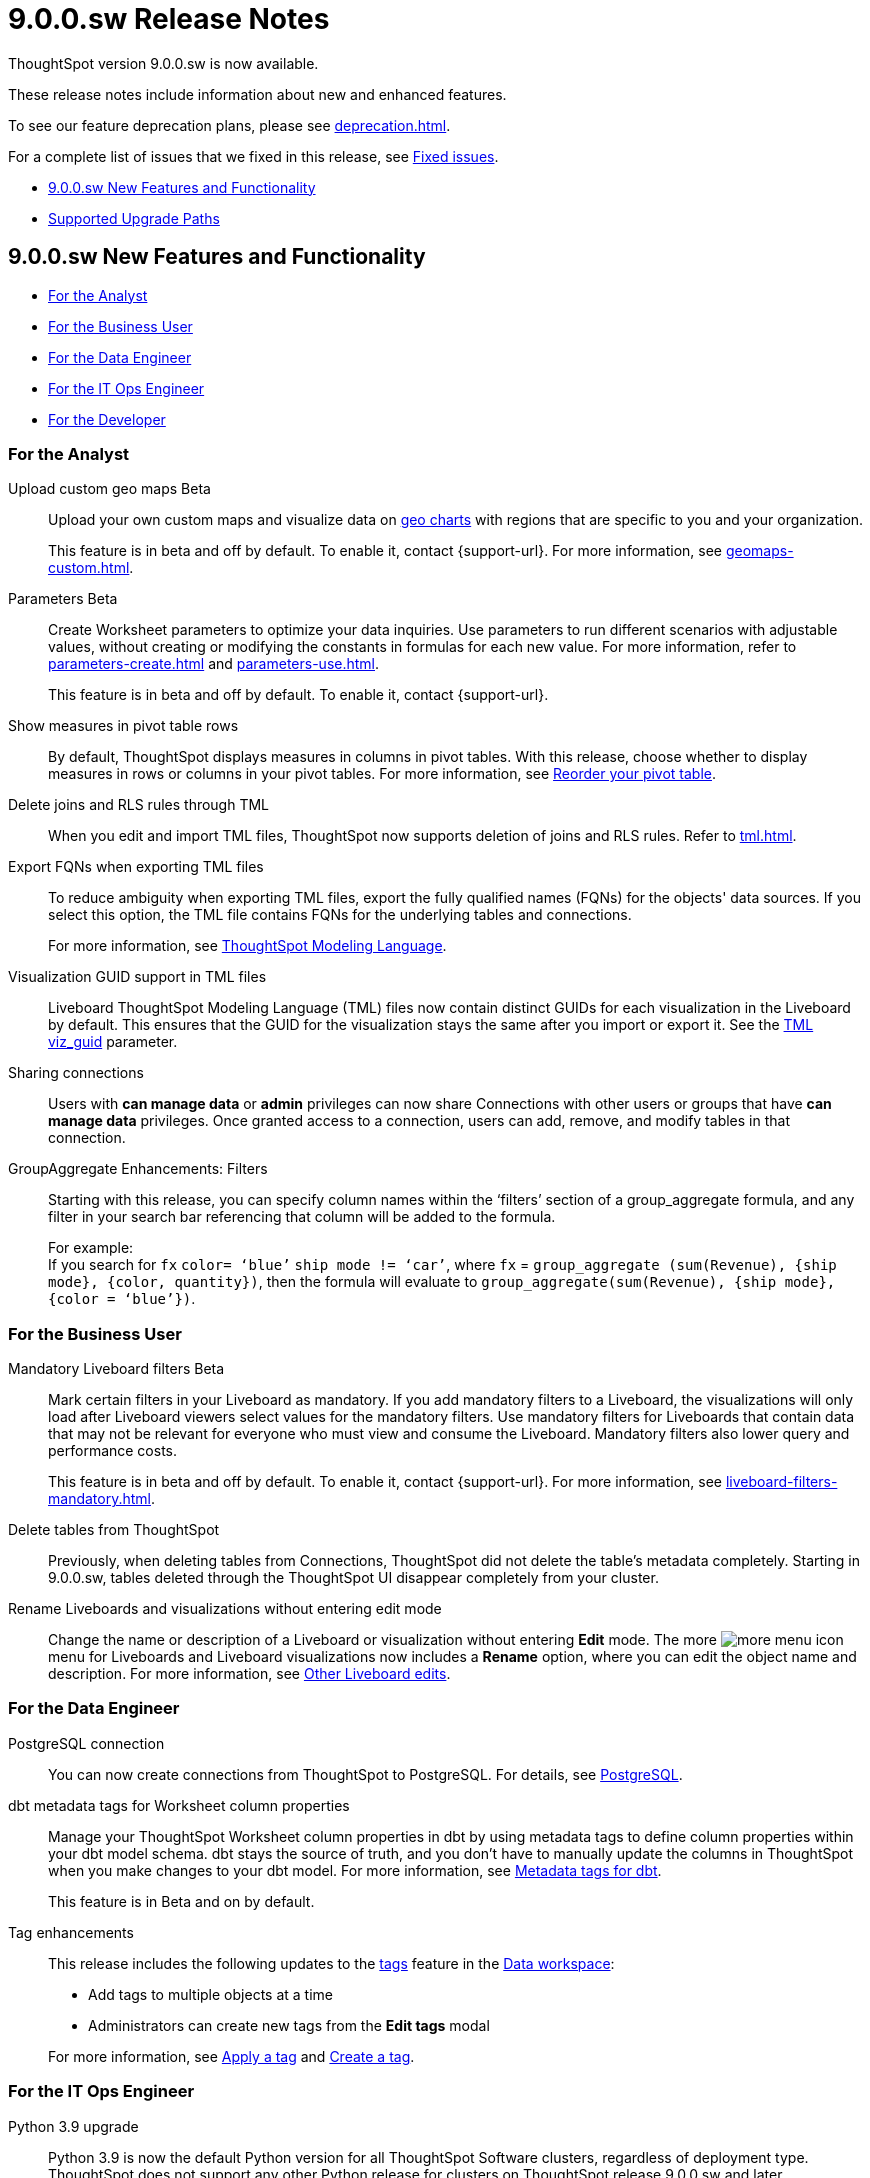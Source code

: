 = 9.0.0.sw Release Notes
:experimental:
:last_updated: 11/29/2022
:linkattrs:
:page-aliases: /release/notes.adoc
:description: These release notes include information about new and enhanced features.

++++
<style>
.badge-update-whats-new-beta {
  font-style: normal !important;
  top: -0.03rem !important;
}

</style>
++++

ThoughtSpot version 9.0.0.sw is now available.

These release notes include information about new and enhanced features.

To see our feature deprecation plans, please see xref:deprecation.adoc[].

For a complete list of issues that we fixed in this release, see xref:fixed.adoc#releases-8-8-x[Fixed issues].

* <<new-9-0-0,9.0.0.sw New Features and Functionality>>
* <<upgrade-paths,Supported Upgrade Paths>>

[#new-9-0-0]
== 9.0.0.sw New Features and Functionality

* <<analyst-9-0-0-sw,For the Analyst>>
* <<business-user-9-0-0-sw,For the Business User>>
* <<data-engineer-9-0-0-sw,For the Data Engineer>>
* <<it-ops-engineer-9-0-0-sw,For the IT Ops Engineer>>
* <<developer-9-0-0-sw,For the Developer>>

[#analyst-9-0-0-sw]
=== For the Analyst

Upload custom geo maps [.badge.badge-beta-relnotes]#Beta#::

Upload your own custom maps and visualize data on xref:chart-geo.adoc[geo charts] with regions that are specific to you and your organization.
+
This feature is in beta and off by default. To enable it, contact {support-url}. For more information, see xref:geomaps-custom.adoc[].

Parameters [.badge.badge-beta-relnotes]#Beta#::
Create Worksheet parameters to optimize your data inquiries. Use parameters to run different scenarios with adjustable values, without creating or modifying the constants in formulas for each new value. For more information, refer to xref:parameters-create.adoc[] and xref:parameters-use.adoc[].
+
This feature is in beta and off by default. To enable it, contact {support-url}.

Show measures in pivot table rows::
By default, ThoughtSpot displays measures in columns in pivot tables. With this release, choose whether to display measures in rows or columns in your pivot tables. For more information, see xref:chart-pivot-table.adoc#reorder[Reorder your pivot table].

Delete joins and RLS rules through TML::
When you edit and import TML files, ThoughtSpot now supports deletion of joins and RLS rules. Refer to xref:tml.adoc[].

Export FQNs when exporting TML files::

To reduce ambiguity when exporting TML files, export the fully qualified names (FQNs) for the objects' data sources. If you select this option, the TML file contains FQNs for the underlying tables and connections.
+
For more information, see xref:tml.adoc#fqn[ThoughtSpot Modeling Language].

Visualization GUID support in TML files::

Liveboard ThoughtSpot Modeling Language (TML) files now contain distinct GUIDs for each visualization in the Liveboard by default. This ensures that the GUID for the visualization stays the same after you import or export it. See the xref:tml.adoc#viz_guid[TML viz_guid] parameter.

Sharing connections:: Users with *can manage data* or *admin* privileges can now share Connections with other users or groups that have *can manage data* privileges. Once granted access to a connection, users can add, remove, and modify tables in that connection.

GroupAggregate Enhancements: Filters:: Starting with this release, you can specify column names within the ‘filters’ section of a group_aggregate formula, and any filter in your search bar referencing that column will be added to the formula.
+
For example: +
If you search for `fx` `color= ‘blue’` `ship mode != ‘car’`, where `fx` = `group_aggregate (sum(Revenue), {ship mode}, {color, quantity})`, then the formula will evaluate to `group_aggregate(sum(Revenue), {ship mode}, {color = ‘blue’})`.



[#business-user-9-0-0-sw]
=== For the Business User

Mandatory Liveboard filters [.badge.badge-beta-relnotes]#Beta#::

Mark certain filters in your Liveboard as mandatory. If you add mandatory filters to a Liveboard, the visualizations will only load after Liveboard viewers select values for the mandatory filters. Use mandatory filters for Liveboards that contain data that may not be relevant for everyone who must view and consume the Liveboard. Mandatory filters also lower query and performance costs.
+
This feature is in beta and off by default. To enable it, contact {support-url}. For more information, see xref:liveboard-filters-mandatory.adoc[].

Delete tables from ThoughtSpot:: Previously, when deleting tables from Connections, ThoughtSpot did not delete the table’s metadata completely. Starting in 9.0.0.sw, tables deleted through the ThoughtSpot UI disappear completely from your cluster.

Rename Liveboards and visualizations without entering edit mode::

Change the name or description of a Liveboard or visualization without entering *Edit* mode. The more image:icon-more-10px.png[more menu icon] menu for Liveboards and Liveboard visualizations now includes a *Rename* option, where you can edit the object name and description. For more information, see xref:liveboard-layout-edit.adoc#other-edits[Other Liveboard edits].

[#data-engineer-9-0-0-sw]
=== For the Data Engineer

PostgreSQL connection::
You can now create connections from ThoughtSpot to PostgreSQL. For details, see xref:connections-postgresql.adoc[PostgreSQL].


dbt metadata tags for Worksheet column properties::

Manage your ThoughtSpot Worksheet column properties in dbt by using metadata tags to define column properties within your dbt model schema. dbt stays the source of truth, and you don't have to manually update the columns in ThoughtSpot when you make changes to your dbt model. For more information, see xref:dbt-integration-metadata-tags.adoc[Metadata tags for dbt].
+
This feature is in Beta and on by default.

Tag enhancements::
This release includes the following updates to the xref:tags.adoc[tags] feature in the xref:data-workspace.adoc[Data workspace]:
+
--
* Add tags to multiple objects at a time

* Administrators can create new tags from the *Edit tags* modal
--
+
For more information, see xref:tags.adoc#data-workspace-apply[Apply a tag] and xref:tags.adoc#data-workspace-create[Create a tag].

[#it-ops-engineer-9-0-0-sw]
=== For the IT Ops Engineer

Python 3.9 upgrade::
Python 3.9 is now the default Python version for all ThoughtSpot Software clusters, regardless of deployment type. ThoughtSpot does not support any other Python release for clusters on ThoughtSpot release 9.0.0.sw and later.

[#developer-9-0-0-sw]
=== For the Developer

Customers licensed to embed ThoughtSpot can use ThoughtSpot Everywhere features and Visual Embed SDK.

To enable ThoughtSpot Everywhere on your cluster, contact ThoughtSpot Support.

For information about ThoughtSpot Everywhere, refer to  link:https://developers.thoughtspot.com/docs[ThoughtSpot Everywhere Documentation, window=_blank].

[#upgrade-paths]
== Supported Upgrade Paths

If you are running one of the following versions, you can upgrade to the 9.0.0.sw release directly:

* 8.4.x to 9.0.0.sw
* 8.8.x to 9.0.0.sw

This includes any hotfixes or customer patches on these branches.

If you are running a different version, you must do a multiple pass upgrade.

First, upgrade to version 8.4.x or 8.8.x, and then to the 9.0.0.sw release.

NOTE: To successfully upgrade your ThoughtSpot cluster, all user profiles must include a valid email address. Without valid email addresses, the upgrade is blocked.
